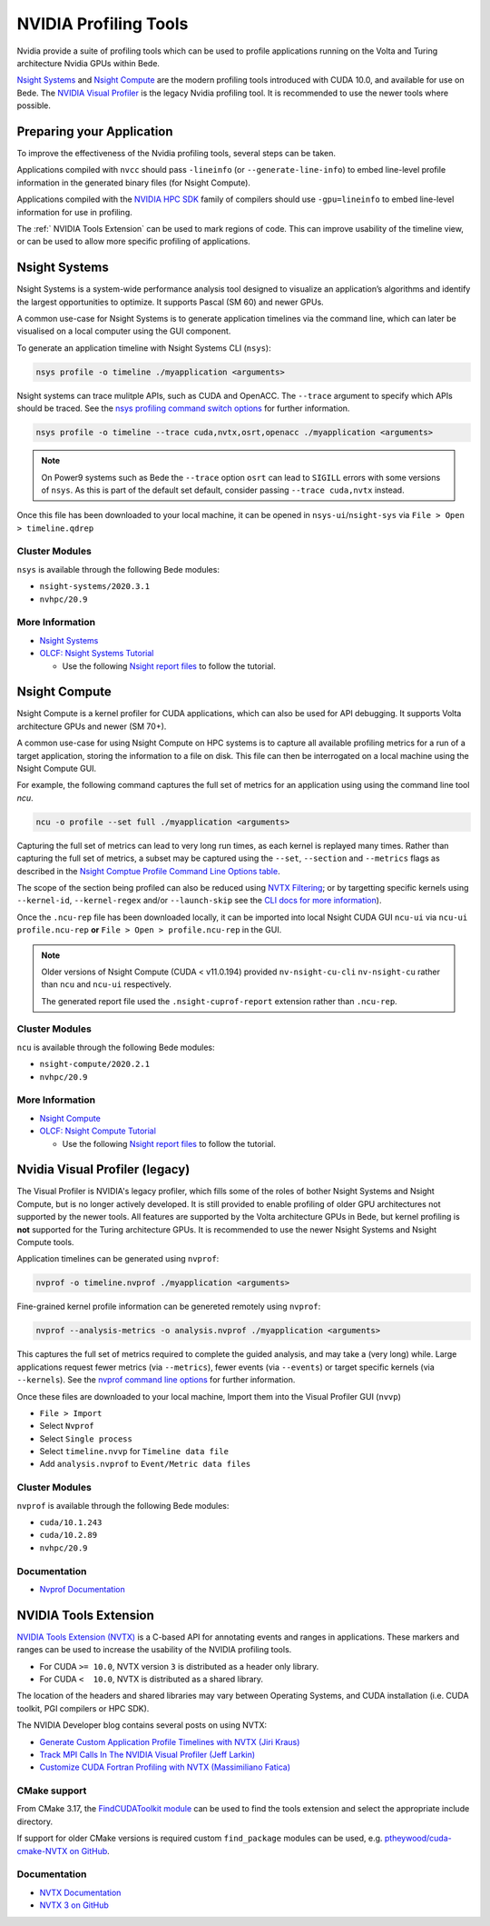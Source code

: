 NVIDIA Profiling Tools
======================

Nvidia provide a suite of profiling tools which can be used to profile applications running on the Volta and Turing architecture Nvidia GPUs within Bede. 

`Nsight Systems <https://developer.nvidia.com/nsight-systems>`__ and `Nsight Compute <https://developer.nvidia.com/nsight-compute>`__ are the modern profiling tools introduced with CUDA 10.0, and available for use on Bede.
The `NVIDIA Visual Profiler <https://developer.nvidia.com/nvidia-visual-profiler>`_ is the legacy Nvidia profiling tool. It is recommended to use the newer tools where possible.

Preparing your Application
--------------------------

To improve the effectiveness of the Nvidia profiling tools, several steps can be taken.

Applications compiled with ``nvcc`` should pass ``-lineinfo`` (or ``--generate-line-info``) to embed line-level profile information in the generated binary files (for Nsight Compute).

Applications compiled with the `NVIDIA HPC SDK
<https://developer.nvidia.com/hpc-sdk>`__ family of compilers should use ``-gpu=lineinfo`` to embed line-level information for use in profiling.

The :ref:` NVIDIA Tools Extension` can be used to mark regions of code. This can improve usability of the timeline view, or can be used to allow more specific profiling of applications.


Nsight Systems
--------------

Nsight Systems is a system-wide performance analysis tool designed to visualize an application’s algorithms and identify the largest opportunities to optimize.
It supports Pascal (SM 60) and newer GPUs.

A common use-case for Nsight Systems is to generate application timelines via the command line, which can later be visualised on a local computer using the GUI component.

To generate an application timeline with Nsight Systems CLI (``nsys``):

.. code-block:: bash

   nsys profile -o timeline ./myapplication <arguments>

Nsight systems can trace mulitple APIs, such as CUDA and OpenACC. 
The ``--trace`` argument to specify which APIs should be traced.
See the `nsys profiling command switch options <https://docs.nvidia.com/nsight-systems/profiling/index.html#cli-profile-command-switch-options>`__ for further information.

.. code-block:: bash

   nsys profile -o timeline --trace cuda,nvtx,osrt,openacc ./myapplication <arguments>


.. note::
   On Power9 systems such as Bede the ``--trace`` option ``osrt`` can lead to ``SIGILL`` errors with some versions of ``nsys``. As this is part of the default set default, consider passing ``--trace cuda,nvtx`` instead.


Once this file has been downloaded to your local machine, it can be opened in ``nsys-ui``/``nsight-sys`` via ``File > Open > timeline.qdrep``


Cluster Modules
~~~~~~~~~~~~~~~

``nsys`` is available through the following Bede modules:

* ``nsight-systems/2020.3.1``
* ``nvhpc/20.9``

More Information
~~~~~~~~~~~~~~~~

* `Nsight Systems <https://docs.nvidia.com/nsight-systems/>`_
* `OLCF: Nsight Systems Tutorial <https://vimeo.com/398838139>`_
  
  * Use the following `Nsight report files <https://drive.google.com/open?id=133a90SIupysHfbO3mlyfXfaEivCyV1EP>`_ to follow the tutorial.

Nsight Compute
--------------

Nsight Compute is a kernel profiler for CUDA applications, which can also be used for API debugging.
It supports Volta architecture GPUs and newer (SM 70+).

A common use-case for using Nsight Compute on HPC systems is to capture all available profiling metrics for a run of a target application, storing the information to a file on disk. This file can then be interrogated on a local machine using the Nsight Compute GUI.

For example, the following command captures the full set of metrics for an application using using the command line tool `ncu`.

.. code-block:: bash

   ncu -o profile --set full ./myapplication <arguments>


Capturing the full set of metrics can lead to very long run times, as each kernel is replayed many times.
Rather than capturing the full set of metrics, a subset may be captured using the ``--set``, ``--section`` and ``--metrics`` flags as described in the `Nsight Comptue Profile Command Line Options table <https://docs.nvidia.com/nsight-compute/NsightComputeCli/index.html#command-line-options-profile>`_.

The scope of the section being profiled can also be reduced using `NVTX Filtering <https://docs.nvidia.com/nsight-compute/NsightComputeCli/index.html#nvtx-filtering>`_; or by targetting specific kernels using ``--kernel-id``, ``--kernel-regex`` and/or ``--launch-skip`` see the `CLI docs for more information <https://docs.nvidia.com/nsight-compute/NsightComputeCli/index.html#command-line-options-profile>`_).


Once the ``.ncu-rep`` file has been downloaded locally, it can be imported into local Nsight CUDA GUI ``ncu-ui`` via ``ncu-ui profile.ncu-rep`` **or**  ``File > Open > profile.ncu-rep`` in the GUI.

.. note::
   Older versions of Nsight Compute (CUDA < v11.0.194) provided ``nv-nsight-cu-cli`` ``nv-nsight-cu`` rather than ``ncu`` and ``ncu-ui`` respectively.

   The generated report file used the ``.nsight-cuprof-report`` extension rather than ``.ncu-rep``.


Cluster Modules
~~~~~~~~~~~~~~~

``ncu`` is available through the following Bede modules:

* ``nsight-compute/2020.2.1``
* ``nvhpc/20.9``


More Information
~~~~~~~~~~~~~~~~

* `Nsight Compute <https://docs.nvidia.com/nsight-compute/>`_
* `OLCF: Nsight Compute Tutorial <https://vimeo.com/398929189>`_

  * Use the following `Nsight report files <https://drive.google.com/open?id=133a90SIupysHfbO3mlyfXfaEivCyV1EP>`_ to follow the tutorial.


Nvidia Visual Profiler (legacy)
-------------------------------

The Visual Profiler is NVIDIA's legacy profiler, which fills some of the roles of bother Nsight Systems and Nsight Compute, but is no longer actively developed.
It is still provided to enable profiling of older GPU architectures not supported by the newer tools.
All features are supported by the Volta architecture GPUs in Bede, but kernel profiling is **not** supported for the Turing architecture GPUs.
It is recommended to use the newer Nsight Systems and Nsight Compute tools.


Application timelines can be generated using ``nvprof``:

.. code-block:: bash

   nvprof -o timeline.nvprof ./myapplication <arguments>


Fine-grained kernel profile information can be genereted remotely using ``nvprof``:

.. code-block:: bash

   nvprof --analysis-metrics -o analysis.nvprof ./myapplication <arguments>

This captures the full set of metrics required to complete the guided analysis, and may take a (very long) while.
Large applications request fewer metrics (via ``--metrics``), fewer events (via ``--events``) or target specific kernels (via ``--kernels``). See the `nvprof command line options <https://docs.nvidia.com/cuda/profiler-users-guide/index.html>`_ for further information.

Once these files are downloaded to your local machine, Import them into the Visual Profiler GUI (``nvvp``)

* ``File > Import``
* Select ``Nvprof``
* Select ``Single process``
* Select ``timeline.nvvp`` for ``Timeline data file``
* Add ``analysis.nvprof`` to ``Event/Metric data files``

Cluster Modules
~~~~~~~~~~~~~~~

``nvprof`` is available through the following Bede modules:

* ``cuda/10.1.243``
* ``cuda/10.2.89``
* ``nvhpc/20.9``

Documentation
~~~~~~~~~~~~~

+ `Nvprof Documentation <https://docs.nvidia.com/cuda/profiler-users-guide/index.html>`_


NVIDIA Tools Extension
----------------------

`NVIDIA Tools Extension (NVTX) <https://docs.nvidia.com/gameworks/index.html#gameworkslibrary/nvtx/nvidia_tools_extension_library_nvtx.htm>`__ is a C-based API for annotating events and ranges in applications.
These markers and ranges can be used to increase the usability of the NVIDIA profiling tools.


* For CUDA ``>= 10.0``, NVTX version ``3`` is distributed as a header only library.
* For CUDA ``<  10.0``, NVTX is distributed as a shared library.

The location of the headers and shared libraries may vary between Operating Systems, and CUDA installation (i.e. CUDA toolkit, PGI compilers or HPC SDK).

The NVIDIA Developer blog contains several posts on using NVTX:

* `Generate Custom Application Profile Timelines with NVTX (Jiri Kraus) <https://developer.nvidia.com/blog/cuda-pro-tip-generate-custom-application-profile-timelines-nvtx/>`_
* `Track MPI Calls In The NVIDIA Visual Profiler (Jeff Larkin) <https://developer.nvidia.com/blog/gpu-pro-tip-track-mpi-calls-nvidia-visual-profiler/>`_
* `Customize CUDA Fortran Profiling with NVTX (Massimiliano Fatica) <https://developer.nvidia.com/blog/customize-cuda-fortran-profiling-nvtx/>`_


CMake support
~~~~~~~~~~~~~

From CMake 3.17, the `FindCUDAToolkit module <https://cmake.org/cmake/help/git-stage/module/FindCUDAToolkit.html>`_ can be used to find the tools extension and select the appropriate include directory.

If support for older CMake versions is required custom ``find_package`` modules can be used, e.g. `ptheywood/cuda-cmake-NVTX on GitHub <https://github.com/ptheywood/cuda-cmake-nvtx>`_.


Documentation
~~~~~~~~~~~~~

* `NVTX Documentation <https://docs.nvidia.com/gameworks/index.html#gameworkslibrary/nvtx/nvidia_tools_extension_library_nvtx.htm>`_
* `NVTX 3 on GitHub <https://github.com/NVIDIA/NVTX>`_
